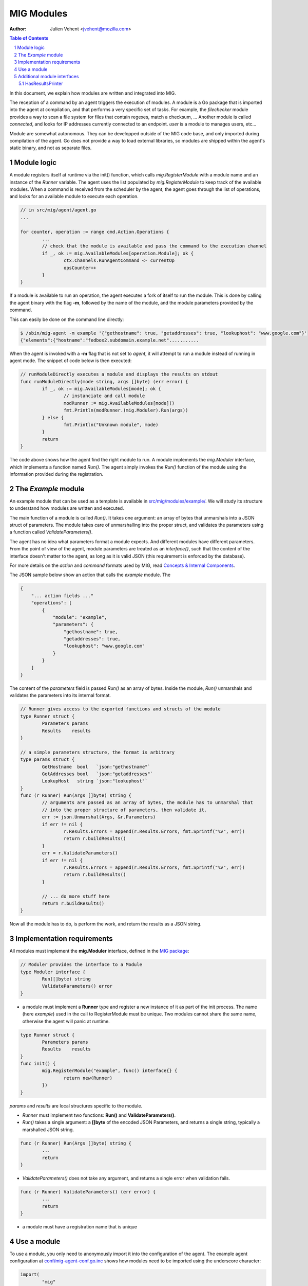 ===========
MIG Modules
===========
:Author: Julien Vehent <jvehent@mozilla.com>

.. sectnum::
.. contents:: Table of Contents

In this document, we explain how modules are written and integrated into MIG.

The reception of a command by an agent triggers the execution of modules. A
module is a Go package that is imported into the agent at compilation, and that
performs a very specific set of tasks. For example, the `filechecker` module
provides a way to scan a file system for files that contain regexes, match a
checksum, ... Another module is called `connected`, and looks for IP addresses
currently connected to an endpoint. `user` is a module to manages users, etc...

Module are somewhat autonomous. They can be developped outside of the MIG code
base, and only imported during compilation of the agent. Go does not provide a
way to load external libraries, so modules are shipped within the agent's static
binary, and not as separate files.

Module logic
============

A module registers itself at runtime via the init() function, which calls
`mig.RegisterModule` with a module name and an instance of the `Runner`
variable. The agent uses the list populated by `mig.RegisterModule` to keep
track of the available modules. When a command is received from the scheduler
by the agent, the agent goes through the list of operations, and looks for an
available module to execute each operation.

.. code:: go

	// in src/mig/agent/agent.go
	...

	for counter, operation := range cmd.Action.Operations {
		...
		// check that the module is available and pass the command to the execution channel
		if _, ok := mig.AvailableModules[operation.Module]; ok {
			ctx.Channels.RunAgentCommand <- currentOp
			opsCounter++
		}
	}

If a module is available to run an operation, the agent executes a fork of
itself to run the module. This is done by calling the agent binary with the
flag **-m**, followed by the name of the module, and the module parameters
provided by the command.

This can easily be done on the command line directly:

.. code:: bash

	$ /sbin/mig-agent -m example '{"gethostname": true, "getaddresses": true, "lookuphost": "www.google.com"}'
	{"elements":{"hostname":"fedbox2.subdomain.example.net"...........

When the agent is invoked with a **-m** flag that is not set to `agent`, it
will attempt to run a module instead of running in agent mode. The snippet of
code below is then executed:

.. code:: go

	// runModuleDirectly executes a module and displays the results on stdout
	func runModuleDirectly(mode string, args []byte) (err error) {
		if _, ok := mig.AvailableModules[mode]; ok {
			// instanciate and call module
			modRunner := mig.AvailableModules[mode]()
			fmt.Println(modRunner.(mig.Moduler).Run(args))
		} else {
			fmt.Println("Unknown module", mode)
		}
		return
	}

The code above shows how the agent find the right module to run.
A module implements the `mig.Moduler` interface, which implements a function
named `Run()`. The agent simply invokes the `Run()` function of the module
using the information provided during the registration.

The `Example` module
====================

An example module that can be used as a template is available in
`src/mig/modules/example/`_. We will study its structure to understand how
modules are written and executed.

.. _`src/mig/modules/example/`: ../src/mig/modules/example/example.go

The main function of a module is called `Run()`. It takes one argument: an
array of bytes that unmarshals into a JSON struct of parameters. The module
takes care of unmarshalling into the proper struct, and validates the
parameters using a function called `ValidateParameters()`.

The agent has no idea what parameters format a module expects. And different
modules have different parameters. From the point of view of the agent, module
parameters are treated as an `interface{}`, such that the content of the
interface doesn't matter to the agent, as long as it is valid JSON (this
requirement is enforced by the database).

For more details on the `action` and `command` formats used by MIG, read
`Concepts & Internal Components`_.

.. _`Concepts & Internal Components`: concepts.rst

The JSON sample below show an action that calls the `example` module. The

.. code:: json

    {
        "... action fields ..."
        "operations": [
            {
                "module": "example",
                "parameters": {
                    "gethostname": true,
                    "getaddresses": true,
                    "lookuphost": "www.google.com"
                }
            }
        ]
    }

The content of the `parameters` field is passed `Run()` as an array of bytes.
Inside the module, `Run()` unmarshals and validates the parameters into its
internal format.

.. code:: go

	// Runner gives access to the exported functions and structs of the module
	type Runner struct {
		Parameters params
		Results    results
	}

	// a simple parameters structure, the format is arbitrary
	type params struct {
		GetHostname  bool   `json:"gethostname"`
		GetAddresses bool   `json:"getaddresses"`
		LookupHost   string `json:"lookuphost"`
	}
	func (r Runner) Run(Args []byte) string {
		// arguments are passed as an array of bytes, the module has to unmarshal that
		// into the proper structure of parameters, then validate it.
		err := json.Unmarshal(Args, &r.Parameters)
		if err != nil {
			r.Results.Errors = append(r.Results.Errors, fmt.Sprintf("%v", err))
			return r.buildResults()
		}
		err = r.ValidateParameters()
		if err != nil {
			r.Results.Errors = append(r.Results.Errors, fmt.Sprintf("%v", err))
			return r.buildResults()
		}

		// ... do more stuff here
		return r.buildResults()
	}

Now all the module has to do, is perform the work, and return the results as a
JSON string.

Implementation requirements
===========================

All modules must implement the **mig.Moduler** interface, defined in the `MIG
package`_:

.. _`MIG package`: ../src/mig/agent.go

.. code:: go

	// Moduler provides the interface to a Module
	type Moduler interface {
		Run([]byte) string
		ValidateParameters() error
	}


* a module must implement a **Runner** type and register a new instance of it
  as part of the init process. The name (here `example`) used in the call to
  RegisterModule must be unique. Two modules cannot share the same name,
  otherwise the agent will panic at runtime.

.. code:: go

	type Runner struct {
		Parameters params
		Results    results
	}
	func init() {
		mig.RegisterModule("example", func() interface{} {
			return new(Runner)
		})
	}

`params` and `results` are local structures specific to the module.

* `Runner` must implement two functions: **Run()** and **ValidateParameters()**.
* `Run()` takes a single argument: a **[]byte** of the encoded JSON Parameters,
  and returns a single string, typically a marshalled JSON string.

.. code:: go

	func (r Runner) Run(Args []byte) string {
		...
		return
	}

* `ValidateParameters()` does not take any argument, and returns a single error
  when validation fails.

.. code:: go

	func (r Runner) ValidateParameters() (err error) {
		...
		return
	}

* a module must have a registration name that is unique

Use a module
============
To use a module, you only need to anonymously import it into the configuration
of the agent. The example agent configuration at `conf/mig-agent-conf.go.inc`_
shows how modules need to be imported using the underscore character:

.. _`conf/mig-agent-conf.go.inc`: ../conf/mig-agent-conf.go.inc

.. code:: go

	import(
		"mig"
		"time"

		_ "mig/modules/filechecker"
		_ "mig/modules/connected"
		_ "mig/modules/upgrade"
		_ "mig/modules/agentdestroy"
		_ "mig/modules/example"
	)

Additionally, the MIG console may need to import the modules as well in order
to use the `HasResultsPrinter` interface. To do so, add the same imports into
the `import()` section of `src/mig/clients/console/console.go`.

Additional module interfaces
============================

HasResultsPrinter
~~~~~~~~~~~~~~~~~

`HasResultsPrinter` is an interface used to allow a module `Runner` to implement
the **PrintResults()** function. `PrintResults()` can be used to return the
results of a module as an array of string, for pretty display in the MIG
Console.

The interface is defined as:

.. code:: go

	type HasResultsPrinter interface {
		PrintResults([]byte, bool) ([]string, error)
	}

And a module implementation would have the function:

.. code:: go

	func (r Runner) PrintResults(rawResults []byte, matchOnly bool) (prints []string, err error) {
		...
		return
	}

